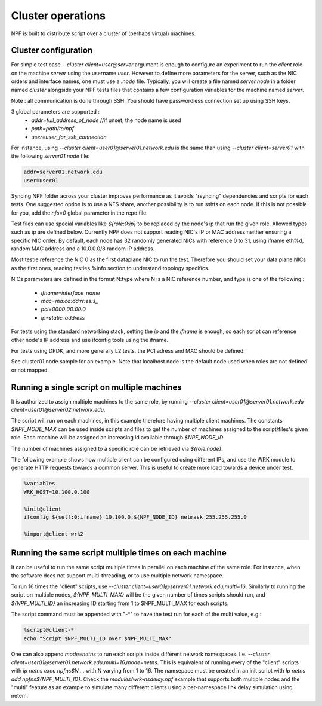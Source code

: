 .. _cluster:

Cluster operations
==================

NPF is built to distribute script over a cluster of (perhaps virtual) machines.

.. _cluster_conf:

Cluster configuration
---------------------

For simple test case `--cluster client=user@server` argument is enough to configure an experiment to run the *client* role on the machine *server* using the username *user*. However to define more parameters for the server, such as the NIC orders and interface names, one must use a `.node` file. Typically, you will create a file named `server.node` in a folder named `cluster` alongside your NPF tests files that contains a few configuration variables for the machine named `server`.

Note : all communication is done through SSH. You should have passwordless connection set up using SSH keys.

3 global parameters are supported :
  * `addr=full_address_of_node` //if unset, the node name is used
  * `path=path/to/npf`
  * `user=user_for_ssh_connection`

For instance, using `--cluster client=user01@server01.network.edu` is the same than using `--cluster client=server01` with the following `server01.node` file:

.. code-block::

    addr=server01.network.edu
    user=user01


Syncing NPF folder across your cluster improves performance as it avoids "rsyncing"
dependencies and scripts for each tests. One suggested option
is to use a NFS share, another possibility is to run sshfs on each node. If this is not possible for you, add the `nfs=0` global parameter in the repo file.

Test files can use special variables like `${role:0:ip}` to be replaced by the node's ip that run the given role. Allowed types such as ip are defined below.
Currently NPF does not support reading NIC's IP or MAC address neither ensuring a specific NIC order. By default, each node has 32 randomly generated NICs with reference 0 to 31, using ifname eth%d, random MAC address and a 10.0.0.0/8 random IP address.

Most testie reference the NIC 0 as the first dataplane NIC to run the test. Therefore you should set your data plane NICs as the first ones, reading testies %info section to understand topology specifics.

NICs parameters are defined in the format N:type where N is a NIC reference number,
and type is one of the following :

  * `ifname=interface_name`
  * `mac=ma:ca:dd:rr:es:s_`
  * `pci=0000:00:00.0`
  * `ip=static_address`

For tests using the standard networking stack, setting the `ip` and the `ifname` is enough, so each script can reference other node's IP address and use ifconfig tools using the ifname.

For tests using DPDK, and more generally L2 tests, the PCI adress and MAC should be defined.

See cluster01.node.sample for an example. Note that localhost.node is the default node used when roles are not defined or not mapped.


.. _role_repetition:

Running a single script on multiple machines
--------------------------------------------

It is authorized to assign multiple machines to the same role, by running  `--cluster client=user01@server01.network.edu client=user01@server02.network.edu`.

The script will run on each machines, in this example therefore having multiple client machines. The constants `$NPF_NODE_MAX` can be used inside scripts and files to get the number of machines assigned to the script/files's given role. Each machine will be assigned an increasing id available through `$NPF_NODE_ID`.

The number of machines assigned to a specific role can be retrieved via `${role:node}`.

The following example shows how multiple client can be configured using different IPs, and use the WRK module to generate HTTP requests towards a common server. This is useful to create more load towards a device under test.

.. code-block::

  %variables
  WRK_HOST=10.100.0.100

  %init@client
  ifconfig ${self:0:ifname} 10.100.0.${NPF_NODE_ID} netmask 255.255.255.0

  %import@client wrk2

.. _multi:

Running the same script multiple times on each machine
------------------------------------------------------

It can be useful to run the same script multiple times in parallel on each machine of the same role.
For instance, when the software does not support multi-threading, or to use multiple network namespace.

To run 16 times the "client" scripts, use `--cluster client=user01@server01.network.edu,multi=16`.
Similarly to running the script on multiple nodes, `${NPF_MULTI_MAX}` will be the given number of times scripts should run, and `${NPF_MULTI_ID}` an increasing ID starting from 1 to $NPF_MULTI_MAX for each scripts.

The script command must be appended with "-*" to have the test run for each of the multi value, e.g.:

.. code-block::

  %script@client-*
  echo "Script $NPF_MULTI_ID over $NPF_MULTI_MAX"

One can also append `mode=netns` to run each scripts inside different network namespaces.
I.e. `--cluster client=user01@server01.network.edu,multi=16,mode=netns`.
This is equivalent of running every of the "client" scripts with `ip netns exec npfns$N ...` with N varying from 1 to 16.
The namsepace must be created in an init script with `Ip netns add npfns${NPF_MULTI_ID}`.
Check the `modules/wrk-nsdelay.npf` example that supports both multiple nodes and the "multi" feature as an example to simulate many different clients using a per-namespace link delay simulation using netem.


